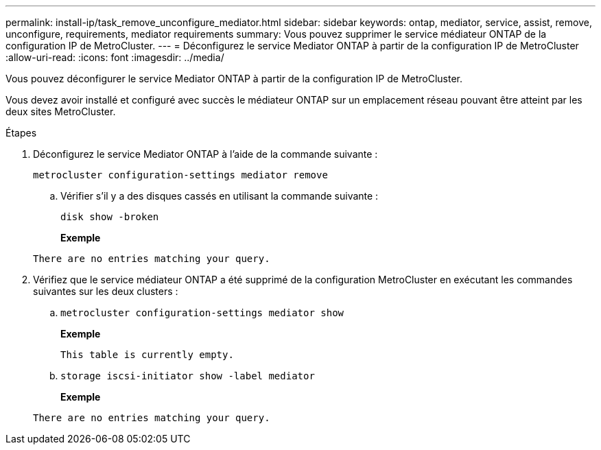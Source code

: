 ---
permalink: install-ip/task_remove_unconfigure_mediator.html 
sidebar: sidebar 
keywords: ontap, mediator, service, assist, remove, unconfigure, requirements, mediator requirements 
summary: Vous pouvez supprimer le service médiateur ONTAP de la configuration IP de MetroCluster. 
---
= Déconfigurez le service Mediator ONTAP à partir de la configuration IP de MetroCluster
:allow-uri-read: 
:icons: font
:imagesdir: ../media/


[role="lead"]
Vous pouvez déconfigurer le service Mediator ONTAP à partir de la configuration IP de MetroCluster.

Vous devez avoir installé et configuré avec succès le médiateur ONTAP sur un emplacement réseau pouvant être atteint par les deux sites MetroCluster.

.Étapes
. Déconfigurez le service Mediator ONTAP à l'aide de la commande suivante :
+
`metrocluster configuration-settings mediator remove`

+
.. Vérifier s'il y a des disques cassés en utilisant la commande suivante :
+
`disk show -broken`

+
*Exemple*

+
....
There are no entries matching your query.
....


. Vérifiez que le service médiateur ONTAP a été supprimé de la configuration MetroCluster en exécutant les commandes suivantes sur les deux clusters :
+
.. `metrocluster configuration-settings mediator show`
+
*Exemple*

+
[listing]
----
This table is currently empty.
----
.. `storage iscsi-initiator show -label mediator`
+
*Exemple*

+
[listing]
----
There are no entries matching your query.
----



